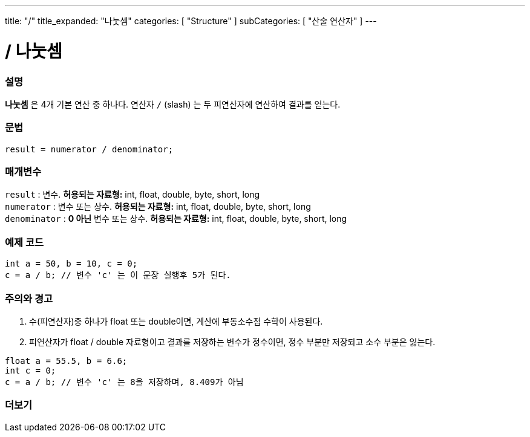 ---
title: "/"
title_expanded: "나눗셈"
categories: [ "Structure" ]
subCategories: [ "산술 연산자" ]
---





= / 나눗셈


// OVERVIEW SECTION STARTS
[#overview]
--

[float]
=== 설명
*나눗셈* 은 4개 기본 연산 중 하나다. 연산자 `/` (slash) 는 두 피연산자에 연산하여 결과를 얻는다.

[%hardbreaks]


[float]
=== 문법
[source,arduino]
----
result = numerator / denominator;
----

[float]
=== 매개변수
`result` : 변수. *허용되는 자료형:* int, float, double, byte, short, long  +
`numerator` : 변수 또는 상수. *허용되는 자료형:* int, float, double, byte, short, long  +
`denominator` : *0 아닌* 변수 또는 상수. *허용되는 자료형:* int, float, double, byte, short, long
[%hardbreaks]

--
// OVERVIEW SECTION ENDS




// HOW TO USE SECTION STARTS
[#howtouse]
--

[float]
=== 예제 코드

[source,arduino]
----
int a = 50, b = 10, c = 0;
c = a / b; // 변수 'c' 는 이 문장 실행후 5가 된다.
----
[%hardbreaks]

[float]
=== 주의와 경고
1. 수(피연산자)중 하나가 float 또는 double이면, 계산에 부동소수점 수학이 사용된다.

2. 피연산자가 float / double 자료형이고 결과를 저장하는 변수가 정수이면, 정수 부분만 저장되고 소수 부분은 잃는다.

[source,arduino]
----
float a = 55.5, b = 6.6;
int c = 0;
c = a / b; // 변수 'c' 는 8을 저장하며, 8.409가 아님
----
[%hardbreaks]

--
// HOW TO USE SECTION ENDS

// SEE ALSO SECTION STARTS
[#see_also]
--

[float]
=== 더보기

[role="language"]

--
// SEE ALSO SECTION ENDS
